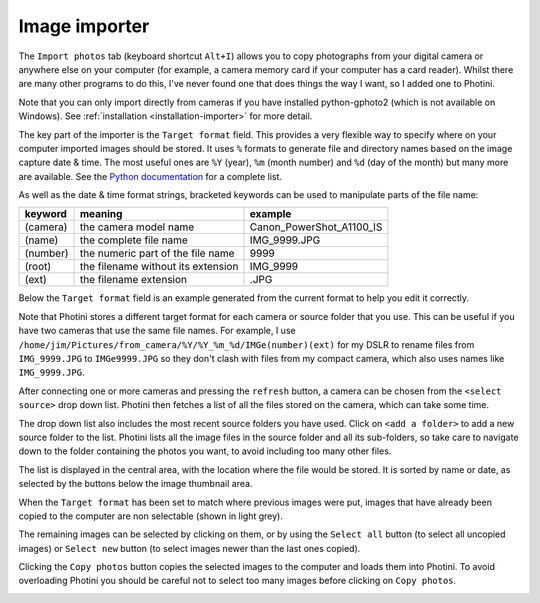 .. This is part of the Photini documentation.
   Copyright (C)  2012-15  Jim Easterbrook.
   See the file ../DOC_LICENSE.txt for copying condidions.

Image importer
==============

The ``Import photos`` tab (keyboard shortcut ``Alt+I``) allows you to copy photographs from your digital camera or anywhere else on your computer (for example, a camera memory card if your computer has a card reader).
Whilst there are many other programs to do this, I've never found one that does things the way I want, so I added one to Photini.

Note that you can only import directly from cameras if you have installed python-gphoto2 (which is not available on Windows).
See :ref:`installation <installation-importer>` for more detail.

The key part of the importer is the ``Target format`` field.
This provides a very flexible way to specify where on your computer imported images should be stored.
It uses ``%`` formats to generate file and directory names based on the image capture date & time.
The most useful ones are ``%Y`` (year), ``%m`` (month number) and ``%d`` (day of the month) but many more are available.
See the `Python documentation <https://docs.python.org/2/library/datetime.html#strftime-strptime-behavior>`_ for a complete list.

As well as the date & time format strings, bracketed keywords can be used to manipulate parts of the file name:

========  ==================================  =======
keyword   meaning                             example
========  ==================================  =======
(camera)  the camera model name               Canon_PowerShot_A1100_IS
(name)    the complete file name              IMG_9999.JPG
(number)  the numeric part of the file name   9999
(root)    the filename without its extension  IMG_9999
(ext)     the filename extension              .JPG
========  ==================================  =======

Below the ``Target format`` field is an example generated from the current format to help you edit it correctly.

Note that Photini stores a different target format for each camera or source folder that you use.
This can be useful if you have two cameras that use the same file names.
For example, I use ``/home/jim/Pictures/from_camera/%Y/%Y_%m_%d/IMGe(number)(ext)`` for my DSLR to rename files from ``IMG_9999.JPG`` to ``IMGe9999.JPG`` so they don't clash with files from my compact camera, which also uses names like ``IMG_9999.JPG``.

.. image:: ../images/screenshot_31.png

After connecting one or more cameras and pressing the ``refresh`` button, a camera can be chosen from the ``<select source>`` drop down list.
Photini then fetches a list of all the files stored on the camera, which can take some time.

The drop down list also includes the most recent source folders you have used.
Click on ``<add a folder>`` to add a new source folder to the list.
Photini lists all the image files in the source folder and all its sub-folders, so take care to navigate down to the folder containing the photos you want, to avoid including too many other files.

The list is displayed in the central area, with the location where the file would be stored.
It is sorted by name or date, as selected by the buttons below the image thumbnail area. 

.. image:: ../images/screenshot_32.png

When the ``Target format`` has been set to match where previous images were put, images that have already been copied to the computer are non selectable (shown in light grey).

.. image:: ../images/screenshot_33.png

The remaining images can be selected by clicking on them, or by using the ``Select all`` button (to select all uncopied images) or ``Select new`` button (to select images newer than the last ones copied).

.. image:: ../images/screenshot_34.png

Clicking the ``Copy photos`` button copies the selected images to the computer and loads them into Photini.
To avoid overloading Photini you should be careful not to select too many images before clicking on ``Copy photos``.

.. image:: ../images/screenshot_35.png
